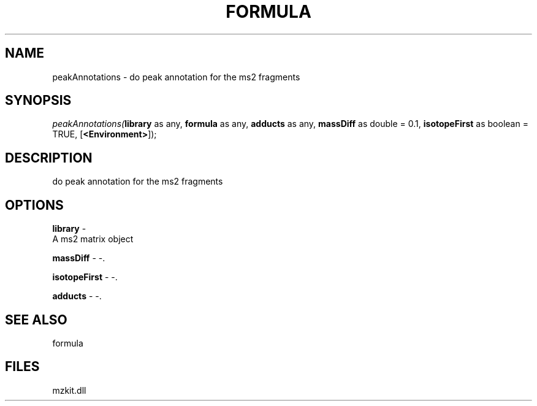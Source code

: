.\" man page create by R# package system.
.TH FORMULA 4 2000-Jan "peakAnnotations" "peakAnnotations"
.SH NAME
peakAnnotations \- do peak annotation for the ms2 fragments
.SH SYNOPSIS
\fIpeakAnnotations(\fBlibrary\fR as any, 
\fBformula\fR as any, 
\fBadducts\fR as any, 
\fBmassDiff\fR as double = 0.1, 
\fBisotopeFirst\fR as boolean = TRUE, 
[\fB<Environment>\fR]);\fR
.SH DESCRIPTION
.PP
do peak annotation for the ms2 fragments
.PP
.SH OPTIONS
.PP
\fBlibrary\fB \fR\- 
 A ms2 matrix object
. 
.PP
.PP
\fBmassDiff\fB \fR\- -. 
.PP
.PP
\fBisotopeFirst\fB \fR\- -. 
.PP
.PP
\fBadducts\fB \fR\- -. 
.PP
.SH SEE ALSO
formula
.SH FILES
.PP
mzkit.dll
.PP

